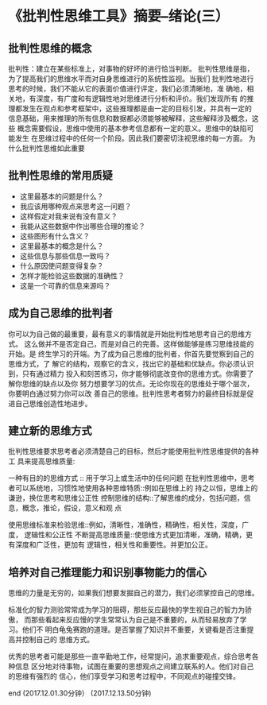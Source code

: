 * 《批判性思维工具》摘要--绪论(三）

** 批判性思维的概念

批判性：建立在某些标准上，对事物的好坏的进行恰当判断。
批判性思维是指，为了提高我们的思维水平而对自身思维进行的系统性监视。当我们
批判性地进行思考的时候，我们不能从它的表面价值进行评定，我们必须清晰地，准
确地，相关地，有深度，有广度和有逻辑性地对思维进行分析和评价。我们发现所有
的推理都发生在观点和参考框架中，这些推理都是由一定的目标引发，并具有一定的
信息基础，用来推理的所有信息和数据都必须能够被解释，这些解释涉及概念，这些
概念需要假设，思维中使用的基本参考信息都有一定的意义。思维中的缺陷可能发生
在思维过程中的任何一个阶段。因此我们要密切注视思维的每一方面。
为什么批判性思维如此重要

** 批判性思维的常用质疑

-  这里最基本的问题是什么？
-  我应该用哪种观点来思考这一问题？
-  这样假定对我来说有没有意义？
-  我能从这些数据中作出哪些合理的推论？
-  这些图形有什么含义？
-  这里最基本的概念是什么？
-  这些信息与那些信息一致吗？
-  什么原因使问题变得复杂？
-  怎样才能检验这些数据的准确性？
-  这是一个可靠的信息来源吗？

** 成为自己思维的批判者   

你可以为自己做的最重要，最有意义的事情就是开始批判性地思考自己的思维方式。
这么做并不是否定自己，而是对自己的完善。这样做能够是练习思维技能的开始。是
终生学习的开端。为了成为自己思维的批判者，你首先要觉察到自己的思维方式，了
解它的结构，观察它的含义，找出它的基础和优缺点。你必须认识到，只有通过精力
投入和刻苦练习，你才能够彻底改变你的思维方式。你需要了解你思维的缺点以及你
努力想要学习的优点。无论你现在的思维处于哪个层次，你要明白通过努力你可以改
善自己的思维。批判性思考者努力的最终目标就是促进自己思维创造性地进步。

** 建立新的思维方式

批判性思维要求思考者必须清楚自己的目标，然后才能使用批判性思维提供的各种工
具来提高思维质量:

一种有目的的思维方式 :: 用于学习上或生活中的任何问题
在批判性思维中，思考者可以系统地，习惯性地使用各种思维特质::例如在思维上的
持之以恒，思维上的谦逊，换位思考和思维公正性
控制思维的结构::了解思维的成分，包括问题，信息，概念，推论，假设，意义和观
点

使用思维标准来检验思维::例如，清晰性，准确性，精确性，相关性，深度，广度，
逻辑性和公正性
不断提高思维质量::使思维方式更加清晰，准确，精确，更有深度和广泛性，更加有
逻辑性，相关性和重要性。并更加公正。

** 培养对自己推理能力和识别事物能力的信心

思维的力量是无穷的，如果我们想要发掘自己的潜力，我们必须掌控自己的思维。

标准化的智力测验常常成为学习的阻碍，那些反应最快的学生视自己的智力为骄傲，
而那些看起来反应慢的学生常常认为自己是不重要的，从而轻易放弃了学习。他们不
明白龟兔赛跑的道理。是否掌握了知识并不重要，关键看是否注重提高并控制自己的
思维方式。


优秀的思考者可能是那些一直辛勤地工作，经常提问，追求重要观点，综合思考各种信息
区分地对待事物，试图在重要的思想观点之间建立联系的人。他们对自己的思维有强烈的
信心，他们享受学习和思考过程中，不同观点的碰撞交锋。

end
(2017.12.01.30分钟）
(2017.12.13.50分钟)
